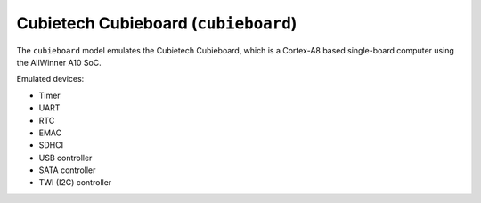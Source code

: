 Cubietech Cubieboard (``cubieboard``)
=====================================

The ``cubieboard`` model emulates the Cubietech Cubieboard,
which is a Cortex-A8 based single-board computer using
the AllWinner A10 SoC.

Emulated devices:

- Timer
- UART
- RTC
- EMAC
- SDHCI
- USB controller
- SATA controller
- TWI (I2C) controller
